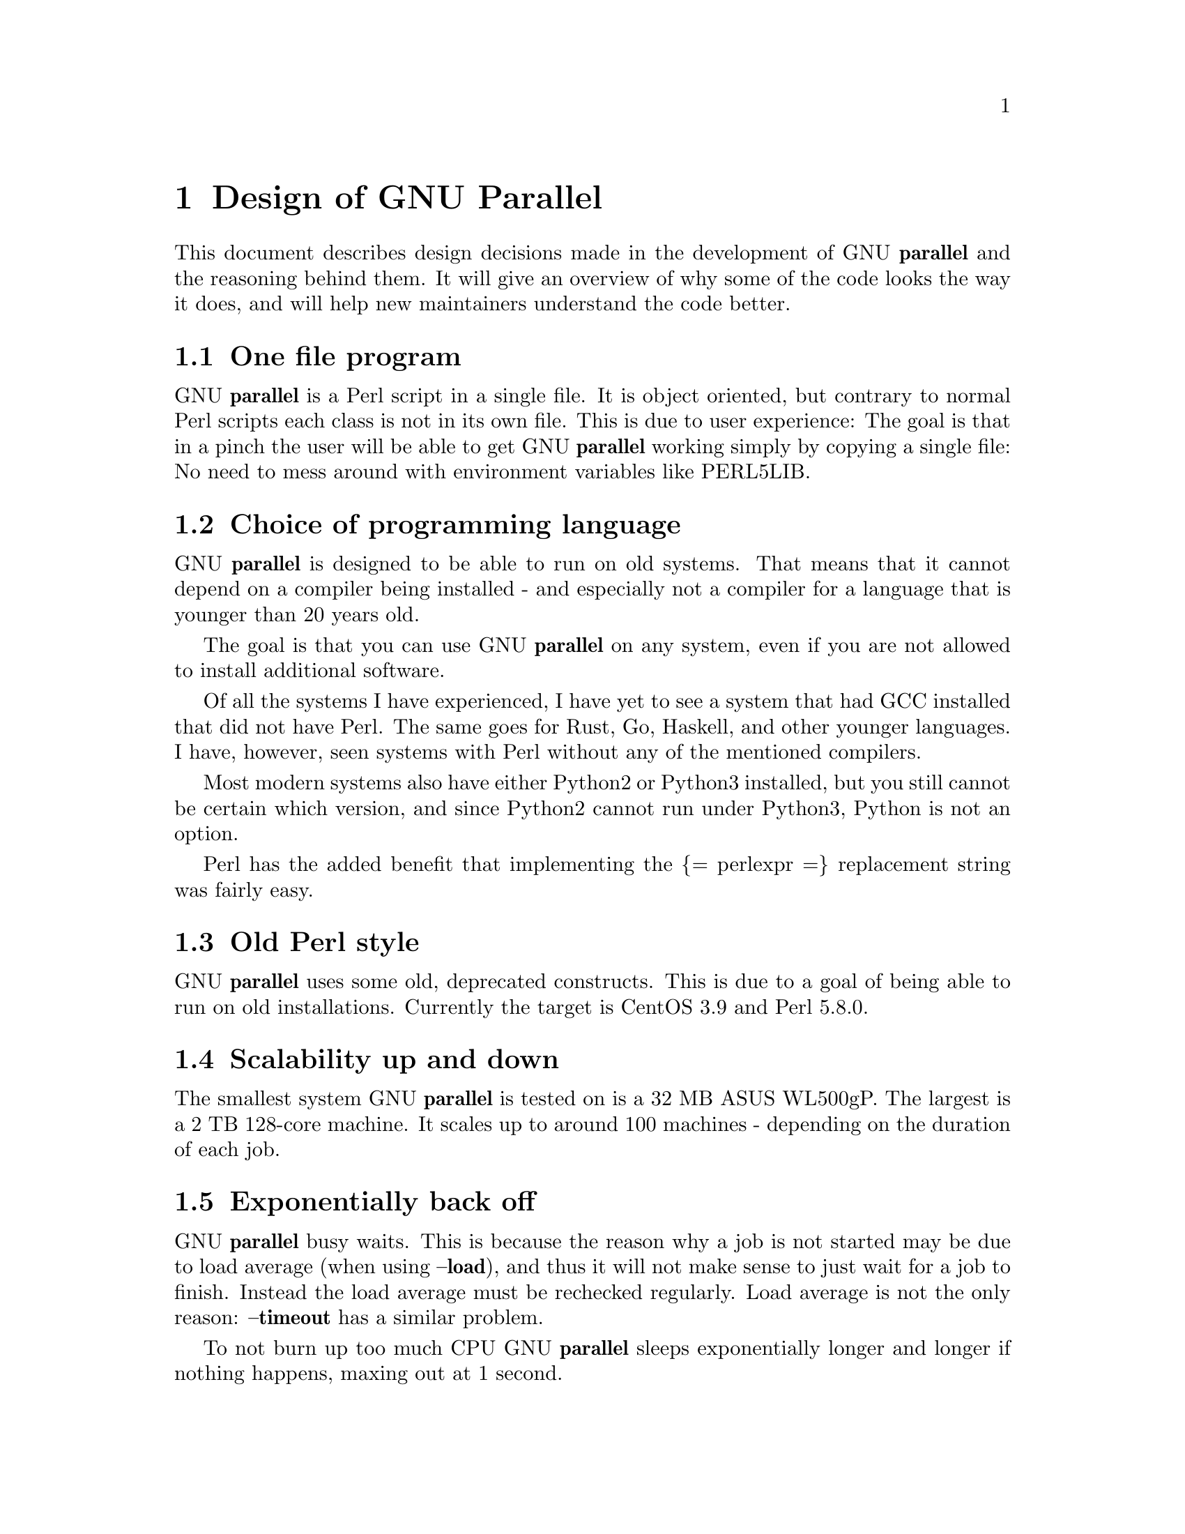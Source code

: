 \input texinfo
@setfilename Design_of_GNU_Parallel.info

@documentencoding utf-8

@settitle Design of GNU Parallel

@node Top
@top Design of GNU Parallel

@menu
* Design of GNU Parallel::
* Ideas for new design::
* Historical decisions::
@end menu

@node Design of GNU Parallel
@chapter Design of GNU Parallel

This document describes design decisions made in the development of
GNU @strong{parallel} and the reasoning behind them. It will give an
overview of why some of the code looks the way it does, and will help
new maintainers understand the code better.

@menu
* One file program::
* Choice of programming language::
* Old Perl style::
* Scalability up and down::
* Exponentially back off::
* Shell compatibility::
* env_parallel::
* parset (supported in sh@comma{} ash@comma{} dash@comma{} bash@comma{} zsh@comma{} ksh@comma{} mksh)::
* Job slots::
* Rsync protocol version::
* Compression::
* Wrapping::
* Convenience options --nice --basefile --transfer --return --cleanup --tmux --group --compress --cat --fifo --workdir --tag --tagstring::
* --shard::
* Shell shock::
* The remote system wrapper::
* Transferring of variables and functions::
* Base64 encoded bzip2::
* Which shell to use::
* Always running commands in a shell::
* Quoting::
* --pipepart vs. --pipe::
* --block-size adjustment::
* Automatic --block-size computation::
* --jobs and --onall::
* --shuf::
* --csv::
* Buffering on disk::
* Disk full::
* Memory usage::
* Argument separators @asis{:::} @asis{::::} @asis{:::}+ @asis{::::}+::
* Perl replacement strings@comma{} @{= =@}@comma{} and --rpl::
* Test suite::
* Median run time::
* Error messages and warnings::
* Determine number of CPUs::
* Computation of load::
* Killing jobs::
* SQL interface::
* Logo::
* Citation notice::
@end menu

@node One file program
@section One file program

GNU @strong{parallel} is a Perl script in a single file. It is object
oriented, but contrary to normal Perl scripts each class is not in its
own file. This is due to user experience: The goal is that in a pinch
the user will be able to get GNU @strong{parallel} working simply by copying
a single file: No need to mess around with environment variables like
PERL5LIB.

@node Choice of programming language
@section Choice of programming language

GNU @strong{parallel} is designed to be able to run on old systems. That
means that it cannot depend on a compiler being installed - and
especially not a compiler for a language that is younger than 20 years
old.

The goal is that you can use GNU @strong{parallel} on any system, even if
you are not allowed to install additional software.

Of all the systems I have experienced, I have yet to see a system that
had GCC installed that did not have Perl. The same goes for Rust, Go,
Haskell, and other younger languages. I have, however, seen systems
with Perl without any of the mentioned compilers.

Most modern systems also have either Python2 or Python3 installed, but
you still cannot be certain which version, and since Python2 cannot
run under Python3, Python is not an option.

Perl has the added benefit that implementing the @{= perlexpr =@}
replacement string was fairly easy.

@node Old Perl style
@section Old Perl style

GNU @strong{parallel} uses some old, deprecated constructs. This is due to a
goal of being able to run on old installations. Currently the target
is CentOS 3.9 and Perl 5.8.0.

@node Scalability up and down
@section Scalability up and down

The smallest system GNU @strong{parallel} is tested on is a 32 MB ASUS
WL500gP. The largest is a 2 TB 128-core machine. It scales up to
around 100 machines - depending on the duration of each job.

@node Exponentially back off
@section Exponentially back off

GNU @strong{parallel} busy waits. This is because the reason why a job is
not started may be due to load average (when using @strong{--load}), and
thus it will not make sense to just wait for a job to finish. Instead
the load average must be rechecked regularly. Load average is not the
only reason: @strong{--timeout} has a similar problem.

To not burn up too much CPU GNU @strong{parallel} sleeps exponentially
longer and longer if nothing happens, maxing out at 1 second.

@node Shell compatibility
@section Shell compatibility

It is a goal to have GNU @strong{parallel} work equally well in any
shell. However, in practice GNU @strong{parallel} is being developed in
@strong{bash} and thus testing in other shells is limited to reported bugs.

When an incompatibility is found there is often not an easy fix:
Fixing the problem in @strong{csh} often breaks it in @strong{bash}. In these
cases the fix is often to use a small Perl script and call that.

@node env_parallel
@section env_parallel

@strong{env_parallel} is a dummy shell script that will run if
@strong{env_parallel} is not an alias or a function and tell the user how to
activate the alias/function for the supported shells.

The alias or function will copy the current environment and run the
command with GNU @strong{parallel} in the copy of the environment.

The problem is that you cannot access all of the current environment
inside Perl. E.g. aliases, functions and unexported shell variables.

The idea is therefore to take the environment and put it in
@strong{$PARALLEL_ENV} which GNU @strong{parallel} prepends to every command.

The only way to have access to the environment is directly from the
shell, so the program must be written in a shell script that will be
sourced and there has to deal with the dialect of the relevant shell.

@menu
* env_parallel.*::
* env_parallel.bash / env_parallel.sh / env_parallel.ash / env_parallel.dash / env_parallel.zsh / env_parallel.ksh / env_parallel.mksh::
* env_parallel.csh::
* env_parallel.fish::
@end menu

@node env_parallel.*
@subsection env_parallel.*

These are the files that implements the alias or function
@strong{env_parallel} for a given shell. It could be argued that these
should be put in some obscure place under /usr/lib, but by putting
them in your path it becomes trivial to find the path to them and
@strong{source} them:

@verbatim
  source `which env_parallel.foo`
@end verbatim

The beauty is that they can be put anywhere in the path without the
user having to know the location. So if the user's path includes
/afs/bin/i386_fc5 or /usr/pkg/parallel/bin or
/usr/local/parallel/20161222/sunos5.6/bin the files can be put in the
dir that makes most sense for the sysadmin.

@node env_parallel.bash / env_parallel.sh / env_parallel.ash / env_parallel.dash / env_parallel.zsh / env_parallel.ksh / env_parallel.mksh
@subsection env_parallel.bash / env_parallel.sh / env_parallel.ash / env_parallel.dash / env_parallel.zsh / env_parallel.ksh / env_parallel.mksh

@strong{env_parallel.(bash|sh|ash|dash|ksh|mksh|zsh)} defines the function
@strong{env_parallel}. It uses @strong{alias} and @strong{typeset} to dump the
configuration (with a few exceptions) into @strong{$PARALLEL_ENV} before
running GNU @strong{parallel}.

After GNU @strong{parallel} is finished, @strong{$PARALLEL_ENV} is deleted.

@node env_parallel.csh
@subsection env_parallel.csh

@strong{env_parallel.csh} has two purposes: If @strong{env_parallel} is not an
alias: make it into an alias that sets @strong{$PARALLEL} with arguments
and calls @strong{env_parallel.csh}.

If @strong{env_parallel} is an alias, then @strong{env_parallel.csh} uses
@strong{$PARALLEL} as the arguments for GNU @strong{parallel}.

It exports the environment by writing a variable definition to a file
for each variable.  The definitions of aliases are appended to this
file. Finally the file is put into @strong{$PARALLEL_ENV}.

GNU @strong{parallel} is then run and @strong{$PARALLEL_ENV} is deleted.

@node env_parallel.fish
@subsection env_parallel.fish

First all functions definitions are generated using a loop and
@strong{functions}.

Dumping the scalar variable definitions is harder.

@strong{fish} can represent non-printable characters in (at least) 2
ways. To avoid problems all scalars are converted to \XX quoting.

Then commands to generate the definitions are made and separated by
NUL.

This is then piped into a Perl script that quotes all values. List
elements will be appended using two spaces.

Finally \n is converted into \1 because @strong{fish} variables cannot
contain \n. GNU @strong{parallel} will later convert all \1 from
@strong{$PARALLEL_ENV} into \n.

This is then all saved in @strong{$PARALLEL_ENV}.

GNU @strong{parallel} is called, and @strong{$PARALLEL_ENV} is deleted.

@node parset (supported in sh@comma{} ash@comma{} dash@comma{} bash@comma{} zsh@comma{} ksh@comma{} mksh)
@section parset (supported in sh, ash, dash, bash, zsh, ksh, mksh)

@strong{parset} is a shell function. This is the reason why @strong{parset} can
set variables: It runs in the shell which is calling it.

It is also the reason why @strong{parset} does not work, when data is piped
into it: @strong{... | parset ...} makes @strong{parset} start in a subshell, and
any changes in environment can therefore not make it back to the
calling shell.

@node Job slots
@section Job slots

The easiest way to explain what GNU @strong{parallel} does is to assume that
there are a number of job slots, and when a slot becomes available a
job from the queue will be run in that slot. But originally GNU
@strong{parallel} did not model job slots in the code. Job slots have been
added to make it possible to use @strong{@{%@}} as a replacement string.

While the job sequence number can be computed in advance, the job slot
can only be computed the moment a slot becomes available. So it has
been implemented as a stack with lazy evaluation: Draw one from an
empty stack and the stack is extended by one. When a job is done, push
the available job slot back on the stack.

This implementation also means that if you re-run the same jobs, you
cannot assume jobs will get the same slots. And if you use remote
executions, you cannot assume that a given job slot will remain on the
same remote server. This goes double since number of job slots can be
adjusted on the fly (by giving @strong{--jobs} a file name).

@node Rsync protocol version
@section Rsync protocol version

@strong{rsync} 3.1.x uses protocol 31 which is unsupported by version
2.5.7. That means that you cannot push a file to a remote system using
@strong{rsync} protocol 31, if the remote system uses 2.5.7. @strong{rsync} does
not automatically downgrade to protocol 30.

GNU @strong{parallel} does not require protocol 31, so if the @strong{rsync}
version is >= 3.1.0 then @strong{--protocol 30} is added to force newer
@strong{rsync}s to talk to version 2.5.7.

@node Compression
@section Compression

GNU @strong{parallel} buffers output in temporary files.  @strong{--compress}
compresses the buffered data.  This is a bit tricky because there
should be no files to clean up if GNU @strong{parallel} is killed by a power
outage.

GNU @strong{parallel} first selects a compression program. If the user has
not selected one, the first of these that is in $PATH is used: @strong{pzstd
lbzip2 pbzip2 zstd pixz lz4 pigz lzop plzip lzip gzip lrz pxz bzip2
lzma xz clzip}. They are sorted by speed on a 128 core machine.

Schematically the setup is as follows:

@verbatim
  command started by parallel | compress > tmpfile
  cattail tmpfile | uncompress | parallel which reads the output
@end verbatim

The setup is duplicated for both standard output (stdout) and standard
error (stderr).

GNU @strong{parallel} pipes output from the command run into the compression
program which saves to a tmpfile. GNU @strong{parallel} records the pid of
the compress program.  At the same time a small Perl script (called
@strong{cattail} above) is started: It basically does @strong{cat} followed by
@strong{tail -f}, but it also removes the tmpfile as soon as the first byte
is read, and it continuously checks if the pid of the compression
program is dead. If the compress program is dead, @strong{cattail} reads the
rest of tmpfile and exits.

As most compression programs write out a header when they start, the
tmpfile in practice is removed by @strong{cattail} after around 40 ms.

@node Wrapping
@section Wrapping

The command given by the user can be wrapped in multiple
templates. Templates can be wrapped in other templates.

@table @asis
@item @strong{$COMMAND}
@anchor{@strong{$COMMAND}}

the command to run.

@item @strong{$INPUT}
@anchor{@strong{$INPUT}}

the input to run.

@item @strong{$SHELL}
@anchor{@strong{$SHELL}}

the shell that started GNU Parallel.

@item @strong{$SSHLOGIN}
@anchor{@strong{$SSHLOGIN}}

the sshlogin.

@item @strong{$WORKDIR}
@anchor{@strong{$WORKDIR}}

the working dir.

@item @strong{$FILE}
@anchor{@strong{$FILE}}

the file to read parts from.

@item @strong{$STARTPOS}
@anchor{@strong{$STARTPOS}}

the first byte position to read from @strong{$FILE}.

@item @strong{$LENGTH}
@anchor{@strong{$LENGTH}}

the number of bytes to read from @strong{$FILE}.

@item --shellquote
@anchor{--shellquote}

echo @emph{Double quoted $INPUT}

@item --nice @emph{pri}
@anchor{--nice @emph{pri}}

Remote: See @strong{The remote system wrapper}.

Local: @strong{setpriority(0,0,$nice)}

@item --cat
@anchor{--cat}

@verbatim
  cat > {}; $COMMAND {};
  perl -e '$bash = shift;
    $csh = shift;
    for(@ARGV) { unlink;rmdir; }
    if($bash =~ s/h//) { exit $bash;  }
    exit $csh;' "$?h" "$status" {};
@end verbatim

@{@} is set to @strong{$PARALLEL_TMP} which is a tmpfile. The Perl script
saves the exit value, unlinks the tmpfile, and returns the exit value
- no matter if the shell is @strong{bash}/@strong{ksh}/@strong{zsh} (using $?) or
@strong{*csh}/@strong{fish} (using $status).

@item --fifo
@anchor{--fifo}

@verbatim
  perl -e '($s,$c,$f) = @ARGV;
    # mkfifo $PARALLEL_TMP
    system "mkfifo", $f;
    # spawn $shell -c $command &
    $pid = fork || exec $s, "-c", $c;
    open($o,">",$f) || die $!;
    # cat > $PARALLEL_TMP
    while(sysread(STDIN,$buf,131072)){
       syswrite $o, $buf;
    }
    close $o;
    # waitpid to get the exit code from $command
    waitpid $pid,0;
    # Cleanup
    unlink $f;
    exit $?/256;' $SHELL -c $COMMAND $PARALLEL_TMP
@end verbatim

This is an elaborate way of: mkfifo @{@}; run @strong{$COMMAND} in the
background using @strong{$SHELL}; copying STDIN to @{@}; waiting for background
to complete; remove @{@} and exit with the exit code from @strong{$COMMAND}.

It is made this way to be compatible with @strong{*csh}/@strong{fish}.

@item --pipepart
@anchor{--pipepart}

@verbatim
  < $FILE perl -e 'while(@ARGV) {
      sysseek(STDIN,shift,0) || die;
      $left = shift;
      while($read =
            sysread(STDIN,$buf,
                    ($left > 131072 ? 131072 : $left))){
        $left -= $read;
        syswrite(STDOUT,$buf);
      }
    }' $STARTPOS $LENGTH
@end verbatim

This will read @strong{$LENGTH} bytes from @strong{$FILE} starting at @strong{$STARTPOS}
and send it to STDOUT.

@item --sshlogin $SSHLOGIN
@anchor{--sshlogin $SSHLOGIN}

@verbatim
  ssh $SSHLOGIN "$COMMAND"
@end verbatim

@item --transfer
@anchor{--transfer}

@verbatim
  ssh $SSHLOGIN mkdir -p ./$WORKDIR;
  rsync --protocol 30 -rlDzR \
        -essh ./{} $SSHLOGIN:./$WORKDIR;
  ssh $SSHLOGIN "$COMMAND"
@end verbatim

Read about @strong{--protocol 30} in the section @strong{Rsync protocol version}.

@item --transferfile @emph{file}
@anchor{--transferfile @emph{file}}

<<todo>>

@item --basefile
@anchor{--basefile}

<<todo>>

@item --return @emph{file}
@anchor{--return @emph{file}}

@verbatim
  $COMMAND; _EXIT_status=$?; mkdir -p $WORKDIR;
  rsync --protocol 30 \
    --rsync-path=cd\ ./$WORKDIR\;\ rsync \
    -rlDzR -essh $SSHLOGIN:./$FILE ./$WORKDIR;
  exit $_EXIT_status;
@end verbatim

The @strong{--rsync-path=cd ...} is needed because old versions of @strong{rsync}
do not support @strong{--no-implied-dirs}.

The @strong{$_EXIT_status} trick is to postpone the exit value. This makes it
incompatible with @strong{*csh} and should be fixed in the future. Maybe a
wrapping 'sh -c' is enough?

@item --cleanup
@anchor{--cleanup}

$RETURN is the wrapper from @strong{--return}

@verbatim
  $COMMAND; _EXIT_status=$?; $RETURN; 
  ssh $SSHLOGIN \(rm\ -f\ ./$WORKDIR/{}\;\
                  rmdir\ ./$WORKDIR\ \>\&/dev/null\;\);
  exit $_EXIT_status;
@end verbatim

@strong{$_EXIT_status}: see @strong{--return} above.

@item --pipe
@anchor{--pipe}

@verbatim
  perl -e 'if(sysread(STDIN, $buf, 1)) {
        open($fh, "|-", "@ARGV") || die;
        syswrite($fh, $buf);
        # Align up to 128k block
        if($read = sysread(STDIN, $buf, 131071)) {
            syswrite($fh, $buf);
        }
        while($read = sysread(STDIN, $buf, 131072)) {
            syswrite($fh, $buf);
        }
        close $fh;
        exit ($?&127 ? 128+($?&127) : 1+$?>>8)
    }' $SHELL -c $COMMAND
@end verbatim

This small wrapper makes sure that @strong{$COMMAND} will never be run if
there is no data.

@item --tmux
@anchor{--tmux}

<<TODO Fixup with '-quoting>>
mkfifo /tmp/tmx3cMEV &&
  sh -c 'tmux -S /tmp/tmsaKpv1 new-session -s p334310 -d "sleep .2" >/dev/null 2>&1';
tmux -S /tmp/tmsaKpv1 new-window -t p334310 -n wc\ 10 \(wc\ 10\)\;\ perl\ -e\ \'while\(\$t++\<3\)\@{\ print\ \$ARGV\[0\],\"\\n\"\ \@}\'\ \$\?h/\$status\ \>\>\ /tmp/tmx3cMEV\&echo\ wc\\\ 10\;\ echo\ \Job\ finished\ at:\ \`date\`\;sleep\ 10;
exec perl -e '$/="/";$_=<>;$c=<>;unlink $ARGV; /(\d+)h/ and exit($1);exit$c' /tmp/tmx3cMEV

mkfifo @emph{tmpfile.tmx};
tmux -S <tmpfile.tms> new-session -s p@emph{PID} -d 'sleep .2' >&/dev/null;
tmux -S <tmpfile.tms> new-window -t p@emph{PID} -n <<shell quoted input>> \(<<shell quoted input>>\)\;\ perl\ -e\ \'while\(\$t++\<3\)\@{\ print\ \$ARGV\[0\],\"\\n\"\ \@}\'\ \$\?h/\$status\ \>\>\ @emph{tmpfile.tmx}\&echo\ <<shell double quoted input>>\;echo\ \Job\ finished\ at:\ \`date\`\;sleep\ 10;
exec perl -e '$/="/";$_=<>;$c=<>;unlink $ARGV; /(\d+)h/ and exit($1);exit$c' @emph{tmpfile.tmx}

First a FIFO is made (.tmx). It is used for communicating exit
value. Next a new tmux session is made. This may fail if there is
already a session, so the output is ignored. If all job slots finish
at the same time, then @strong{tmux} will close the session. A temporary
socket is made (.tms) to avoid a race condition in @strong{tmux}. It is
cleaned up when GNU @strong{parallel} finishes.

The input is used as the name of the windows in @strong{tmux}. When the job
inside @strong{tmux} finishes, the exit value is printed to the FIFO (.tmx).
This FIFO is opened by @strong{perl} outside @strong{tmux}, and @strong{perl} then
removes the FIFO. @strong{Perl} blocks until the first value is read from
the FIFO, and this value is used as exit value.

To make it compatible with @strong{csh} and @strong{bash} the exit value is
printed as: $?h/$status and this is parsed by @strong{perl}.

There is a bug that makes it necessary to print the exit value 3
times.

Another bug in @strong{tmux} requires the length of the tmux title and
command to not have certain limits.  When inside these limits, 75 '\ '
are added to the title to force it to be outside the limits.

You can map the bad limits using:

@verbatim
  perl -e 'sub r { int(rand(shift)).($_[0] && "\t".r(@_)) } print map { r(@ARGV)."\n" } 1..10000' 1600 1500 90 |
    perl -ane '$F[0]+$F[1]+$F[2] < 2037 and print ' | 
    parallel --colsep '\t' --tagstring '{1}\t{2}\t{3}' tmux -S /tmp/p{%}-'{=3 $_="O"x$_ =}' \
      new-session -d -n '{=1 $_="O"x$_ =}' true'\ {=2 $_="O"x$_ =};echo $?;rm -f /tmp/p{%}-O*' 

  perl -e 'sub r { int(rand(shift)).($_[0] && "\t".r(@_)) } print map { r(@ARGV)."\n" } 1..10000' 17000 17000 90 |
    parallel --colsep '\t' --tagstring '{1}\t{2}\t{3}' \
  tmux -S /tmp/p{%}-'{=3 $_="O"x$_ =}' new-session -d -n '{=1 $_="O"x$_ =}' true'\ {=2 $_="O"x$_ =};echo $?;rm /tmp/p{%}-O*'
  > value.csv 2>/dev/null

  R -e 'a<-read.table("value.csv");X11();plot(a[,1],a[,2],col=a[,4]+5,cex=0.1);Sys.sleep(1000)'
@end verbatim

For @strong{tmux 1.8} 17000 can be lowered to 2100.

The interesting areas are title 0..1000 with (title + whole command)
in 996..1127 and 9331..9636.

@end table

The ordering of the wrapping is important:

@itemize
@item $PARALLEL_ENV which is set in env_parallel.* must be prepended to the
command first, as the command may contain exported variables or
functions.

@item @strong{--nice}/@strong{--cat}/@strong{--fifo} should be done on the remote machine

@item @strong{--pipepart}/@strong{--pipe} should be done on the local machine inside @strong{--tmux}

@end itemize

@node Convenience options --nice --basefile --transfer --return --cleanup --tmux --group --compress --cat --fifo --workdir --tag --tagstring
@section Convenience options --nice --basefile --transfer --return --cleanup --tmux --group --compress --cat --fifo --workdir --tag --tagstring

These are all convenience options that make it easier to do a
task. But more importantly: They are tested to work on corner cases,
too. Take @strong{--nice} as an example:

@verbatim
  nice parallel command ...
@end verbatim

will work just fine. But when run remotely, you need to move the nice
command so it is being run on the server:

@verbatim
  parallel -S server nice command ...
@end verbatim

And this will again work just fine, as long as you are running a
single command. When you are running a composed command you need nice
to apply to the whole command, and it gets harder still:

@verbatim
  parallel -S server -q nice bash -c 'command1 ...; cmd2 | cmd3'
@end verbatim

It is not impossible, but by using @strong{--nice} GNU @strong{parallel} will do
the right thing for you. Similarly when transferring files: It starts
to get hard when the file names contain space, :, `, *, or other
special characters.

To run the commands in a @strong{tmux} session you basically just need to
quote the command. For simple commands that is easy, but when commands
contain special characters, it gets much harder to get right.

@strong{--compress} not only compresses standard output (stdout) but also
standard error (stderr); and it does so into files, that are open but
deleted, so a crash will not leave these files around.

@strong{--cat} and @strong{--fifo} are easy to do by hand, until you want to clean
up the tmpfile and keep the exit code of the command.

The real killer comes when you try to combine several of these: Doing
that correctly for all corner cases is next to impossible to do by
hand.

@node --shard
@section --shard

The simple way to implement sharding would be to:

@enumerate
@item start n jobs,

@item split each line into columns,

@item select the data from the relevant column

@item compute a hash value from the data

@item take the modulo n of the hash value

@item pass the full line to the jobslot that has the computed value

@end enumerate

Unfortunately Perl is rather slow at computing the hash value (and
somewhat slow at splitting into columns).

One solution is to use a compiled language for the splitting and
hashing, but that would go against the design criteria of not
depending on a compiler.

Luckily those tasks can be parallelized. So GNU @strong{parallel} starts n
sharders that do step 2-6, and passes blocks of 100k to each of those
in a round robin manner. To make sure these sharders compute the hash
the same way, $PERL_HASH_SEED is set to the same value for all sharders.

Running n sharders poses a new problem: Instead of having n outputs
(one for each computed value) you now have n outputs for each of the n
values, so in total n*n outputs; and you need to merge these n*n
outputs together into n outputs.

This can be done by simply running 'parallel -j0 --lb cat :::
outputs_for_one_value', but that is rather inefficient, as it spawns a
process for each file. Instead the core code from 'parcat' is run,
which is also a bit faster.

All the sharders and parcats communicate through named pipes that are
unlinked as soon as they are opened.

@node Shell shock
@section Shell shock

The shell shock bug in @strong{bash} did not affect GNU @strong{parallel}, but the
solutions did. @strong{bash} first introduced functions in variables named:
@emph{BASH_FUNC_myfunc()} and later changed that to
@emph{BASH_FUNC_myfunc%%}. When transferring functions GNU @strong{parallel}
reads off the function and changes that into a function definition,
which is copied to the remote system and executed before the actual
command is executed. Therefore GNU @strong{parallel} needs to know how to
read the function.

From version 20150122 GNU @strong{parallel} tries both the ()-version and
the %%-version, and the function definition works on both pre- and
post-shell shock versions of @strong{bash}.

@node The remote system wrapper
@section The remote system wrapper

The remote system wrapper does some initialization before starting the
command on the remote system.

@menu
* Make quoting unnecessary by hex encoding everything::
* Ctrl-C and standard error (stderr)::
* --nice::
* Setting $PARALLEL_TMP::
* The wrapper::
@end menu

@node Make quoting unnecessary by hex encoding everything
@subsection Make quoting unnecessary by hex encoding everything

When you run @strong{ssh server foo} then @strong{foo} has to be quoted once:

@verbatim
  ssh server "echo foo; echo bar"
@end verbatim

If you run @strong{ssh server1 ssh server2 foo} then @strong{foo} has to be quoted
twice:

@verbatim
  ssh server1 ssh server2 \'"echo foo; echo bar"\'
@end verbatim

GNU @strong{parallel} avoids this by packing everyting into hex values and
running a command that does not need quoting:

@verbatim
  perl -X -e GNU_Parallel_worker,eval+pack+q/H10000000/,join+q//,@ARGV
@end verbatim

This command reads hex from the command line and converts that to
bytes that are then eval'ed as a Perl expression.

The string @strong{GNU_Parallel_worker} is not needed. It is simply there to
let the user know, that this process is GNU @strong{parallel} working.

@node Ctrl-C and standard error (stderr)
@subsection Ctrl-C and standard error (stderr)

If the user presses Ctrl-C the user expects jobs to stop. This works
out of the box if the jobs are run locally. Unfortunately it is not so
simple if the jobs are run remotely.

If remote jobs are run in a tty using @strong{ssh -tt}, then Ctrl-C works,
but all output to standard error (stderr) is sent to standard output
(stdout). This is not what the user expects.

If remote jobs are run without a tty using @strong{ssh} (without @strong{-tt}),
then output to standard error (stderr) is kept on stderr, but Ctrl-C
does not kill remote jobs. This is not what the user expects.

So what is needed is a way to have both. It seems the reason why
Ctrl-C does not kill the remote jobs is because the shell does not
propagate the hang-up signal from @strong{sshd}. But when @strong{sshd} dies, the
parent of the login shell becomes @strong{init} (process id 1). So by
exec'ing a Perl wrapper to monitor the parent pid and kill the child
if the parent pid becomes 1, then Ctrl-C works and stderr is kept on
stderr.

Ctrl-C does, however, kill the ssh connection, so any output from
a remote dying process is lost.

To be able to kill all (grand)*children a new process group is
started.

@node --nice
@subsection --nice

@strong{nice}ing the remote process is done by @strong{setpriority(0,0,$nice)}. A
few old systems do not implement this and @strong{--nice} is unsupported on
those.

@node Setting $PARALLEL_TMP
@subsection Setting $PARALLEL_TMP

@strong{$PARALLEL_TMP} is used by @strong{--fifo} and @strong{--cat} and must point to a
non-exitent file in @strong{$TMPDIR}. This file name is computed on the
remote system.

@node The wrapper
@subsection The wrapper

The wrapper looks like this:

@verbatim
  $shell = $PARALLEL_SHELL || $SHELL;
  $tmpdir = $TMPDIR || $PARALLEL_REMOTE_TMPDIR;
  $nice = $opt::nice;
  $termseq = $opt::termseq;

  # Check that $tmpdir is writable
  -w $tmpdir ||
      die("$tmpdir is not writable.".
        " Set PARALLEL_REMOTE_TMPDIR");
  # Set $PARALLEL_TMP to a non-existent file name in $TMPDIR
  do {
      $ENV{PARALLEL_TMP} = $tmpdir."/par".
        join"", map { (0..9,"a".."z","A".."Z")[rand(62)] } (1..5);
  } while(-e $ENV{PARALLEL_TMP});
  # Set $script to a non-existent file name in $TMPDIR
  do {
      $script = $tmpdir."/par".
        join"", map { (0..9,"a".."z","A".."Z")[rand(62)] } (1..5);
  } while(-e $script);
  # Create a script from the hex code
  # that removes itself and runs the commands
  open($fh,">",$script) || die;
  # ' needed due to rc-shell
  print($fh("rm \'$script\'\n",$bashfunc.$cmd));
  close $fh;
  my $parent = getppid;
  my $done = 0;
  $SIG{CHLD} = sub { $done = 1; };
  $pid = fork;
  unless($pid) {
      # Make own process group to be able to kill HUP it later
      eval { setpgrp };
      # Set nice value
      eval { setpriority(0,0,$nice) };
      # Run the script
      exec($shell,$script);
      die("exec failed: $!");
  }
  while((not $done) and (getppid == $parent)) {
      # Parent pid is not changed, so sshd is alive
      # Exponential sleep up to 1 sec
      $s = $s < 1 ? 0.001 + $s * 1.03 : $s;
      select(undef, undef, undef, $s);
  }
  if(not $done) {
      # sshd is dead: User pressed Ctrl-C
      # Kill as per --termseq
      my @term_seq = split/,/,$termseq;
      if(not @term_seq) {
        @term_seq = ("TERM",200,"TERM",100,"TERM",50,"KILL",25);
      }
      while(@term_seq && kill(0,-$pid)) {
        kill(shift @term_seq, -$pid);
        select(undef, undef, undef, (shift @term_seq)/1000);
      }
  }
  wait;
  exit ($?&127 ? 128+($?&127) : 1+$?>>8)
@end verbatim

@node Transferring of variables and functions
@section Transferring of variables and functions

Transferring of variables and functions given by @strong{--env} is done by
running a Perl script remotely that calls the actual command. The Perl
script sets @strong{$ENV@{}@emph{variable}@strong{@}} to the correct value before
exec'ing a shell that runs the function definition followed by the
actual command.

The function @strong{env_parallel} copies the full current environment into
the environment variable @strong{PARALLEL_ENV}. This variable is picked up
by GNU @strong{parallel} and used to create the Perl script mentioned above.

@node Base64 encoded bzip2
@section Base64 encoded bzip2

@strong{csh} limits words of commands to 1024 chars. This is often too little
when GNU @strong{parallel} encodes environment variables and wraps the
command with different templates. All of these are combined and quoted
into one single word, which often is longer than 1024 chars.

When the line to run is > 1000 chars, GNU @strong{parallel} therefore
encodes the line to run. The encoding @strong{bzip2}s the line to run,
converts this to base64, splits the base64 into 1000 char blocks (so
@strong{csh} does not fail), and prepends it with this Perl script that
decodes, decompresses and @strong{eval}s the line.

@verbatim
    @GNU_Parallel=("use","IPC::Open3;","use","MIME::Base64");
    eval "@GNU_Parallel";

    $SIG{CHLD}="IGNORE";
    # Search for bzip2. Not found => use default path
    my $zip = (grep { -x $_ } "/usr/local/bin/bzip2")[0] || "bzip2";
    # $in = stdin on $zip, $out = stdout from $zip
    my($in, $out,$eval);
    open3($in,$out,">&STDERR",$zip,"-dc");
    if(my $perlpid = fork) {
        close $in;
        $eval = join "", <$out>;
        close $out;
    } else {
        close $out;
        # Pipe decoded base64 into 'bzip2 -dc'
        print $in (decode_base64(join"",@ARGV));
        close $in;
        exit;
    }
    wait;
    eval $eval;
@end verbatim

Perl and @strong{bzip2} must be installed on the remote system, but a small
test showed that @strong{bzip2} is installed by default on all platforms
that runs GNU @strong{parallel}, so this is not a big problem.

The added bonus of this is that much bigger environments can now be
transferred as they will be below @strong{bash}'s limit of 131072 chars.

@node Which shell to use
@section Which shell to use

Different shells behave differently. A command that works in @strong{tcsh}
may not work in @strong{bash}.  It is therefore important that the correct
shell is used when GNU @strong{parallel} executes commands.

GNU @strong{parallel} tries hard to use the right shell. If GNU @strong{parallel}
is called from @strong{tcsh} it will use @strong{tcsh}.  If it is called from
@strong{bash} it will use @strong{bash}. It does this by looking at the
(grand)*parent process: If the (grand)*parent process is a shell, use
this shell; otherwise look at the parent of this (grand)*parent. If
none of the (grand)*parents are shells, then $SHELL is used.

This will do the right thing if called from:

@itemize
@item an interactive shell

@item a shell script

@item a Perl script in `` or using @strong{system} if called as a single string.

@end itemize

While these cover most cases, there are situations where it will fail:

@itemize
@item When run using @strong{exec}.

@item When run as the last command using @strong{-c} from another shell (because
some shells use @strong{exec}):

@verbatim
  zsh% bash -c "parallel 'echo {} is not run in bash; \
       set | grep BASH_VERSION' ::: This"
@end verbatim

You can work around that by appending '&& true':

@verbatim
  zsh% bash -c "parallel 'echo {} is run in bash; \
       set | grep BASH_VERSION' ::: This && true"
@end verbatim

@item When run in a Perl script using @strong{system} with parallel as the first
string:

@verbatim
  #!/usr/bin/perl

  system("parallel",'setenv a {}; echo $a',":::",2);
@end verbatim

Here it depends on which shell is used to call the Perl script. If the
Perl script is called from @strong{tcsh} it will work just fine, but if it
is called from @strong{bash} it will fail, because the command @strong{setenv} is
not known to @strong{bash}.

@end itemize

If GNU @strong{parallel} guesses wrong in these situation, set the shell using
@strong{$PARALLEL_SHELL}.

@node Always running commands in a shell
@section Always running commands in a shell

If the command is a simple command with no redirection and setting of
variables, the command @emph{could} be run without spawning a
shell. E.g. this simple @strong{grep} matching either 'ls ' or ' wc >> c':

@verbatim
  parallel "grep -E 'ls | wc >> c' {}" ::: foo
@end verbatim

could be run as:

@verbatim
  system("grep","-E","ls | wc >> c","foo");
@end verbatim

However, as soon as the command is a bit more complex a shell @emph{must}
be spawned:

@verbatim
  parallel "grep -E 'ls | wc >> c' {} | wc >> c" ::: foo
  parallel "LANG=C grep -E 'ls | wc >> c' {}" ::: foo
@end verbatim

It is impossible to tell how @strong{| wc >> c} should be
interpreted without parsing the string (is the @strong{|} a pipe in shell or
an alternation in a @strong{grep} regexp?  Is @strong{LANG=C} a command in @strong{csh}
or setting a variable in @strong{bash}? Is @strong{>>} redirection or part
of a regexp?).

On top of this, wrapper scripts will often require a shell to be
spawned.

The downside is that you need to quote special shell chars twice:

@verbatim
  parallel echo '*' ::: This will expand the asterisk
  parallel echo "'*'" ::: This will not
  parallel "echo '*'" ::: This will not
  parallel echo '\*' ::: This will not
  parallel echo \''*'\' ::: This will not
  parallel -q echo '*' ::: This will not
@end verbatim

@strong{-q} will quote all special chars, thus redirection will not work:
this prints '* > out.1' and @emph{does not} save '*' into the file out.1:

@verbatim
  parallel -q echo "*" ">" out.{} ::: 1
@end verbatim

GNU @strong{parallel} tries to live up to Principle Of Least Astonishment
(POLA), and the requirement of using @strong{-q} is hard to understand, when
you do not see the whole picture.

@node Quoting
@section Quoting

Quoting depends on the shell. For most shells '-quoting is used for
strings containing special characters.

For @strong{tcsh}/@strong{csh} newline is quoted as \ followed by newline. Other
special characters are also \-quoted.

For @strong{rc} everything is quoted using '.

@node --pipepart vs. --pipe
@section --pipepart vs. --pipe

While @strong{--pipe} and @strong{--pipepart} look much the same to the user, they are
implemented very differently.

With @strong{--pipe} GNU @strong{parallel} reads the blocks from standard input
(stdin), which is then given to the command on standard input (stdin);
so every block is being processed by GNU @strong{parallel} itself. This is
the reason why @strong{--pipe} maxes out at around 500 MB/sec.

@strong{--pipepart}, on the other hand, first identifies at which byte
positions blocks start and how long they are. It does that by seeking
into the file by the size of a block and then reading until it meets
end of a block. The seeking explains why GNU @strong{parallel} does not know
the line number and why @strong{-L/-l} and @strong{-N} do not work.

With a reasonable block and file size this seeking is more than 1000
time faster than reading the full file. The byte positions are then
given to a small script that reads from position X to Y and sends
output to standard output (stdout). This small script is prepended to
the command and the full command is executed just as if GNU
@strong{parallel} had been in its normal mode. The script looks like this:

@verbatim
  < file perl -e 'while(@ARGV) { 
     sysseek(STDIN,shift,0) || die;
     $left = shift;
     while($read = sysread(STDIN,$buf,
                           ($left > 131072 ? 131072 : $left))){
       $left -= $read; syswrite(STDOUT,$buf);
     }
  }' startbyte length_in_bytes
@end verbatim

It delivers 1 GB/s per core.

Instead of the script @strong{dd} was tried, but many versions of @strong{dd} do
not support reading from one byte to another and might cause partial
data. See this for a surprising example:

@verbatim
  yes | dd bs=1024k count=10 | wc
@end verbatim

@node --block-size adjustment
@section --block-size adjustment

Every time GNU @strong{parallel} detects a record bigger than
@strong{--block-size} it increases the block size by 30%. A small
@strong{--block-size} gives very poor performance; by exponentially
increasing the block size performance will not suffer.

GNU @strong{parallel} will waste CPU power if @strong{--block-size} does not
contain a full record, because it tries to find a full record and will
fail to do so. The recommendation is therefore to use a
@strong{--block-size} > 2 records, so you always get at least one full
record when you read one block.

If you use @strong{-N} then @strong{--block-size} should be big enough to contain
N+1 records.

@node Automatic --block-size computation
@section Automatic --block-size computation

With @strong{--pipepart} GNU @strong{parallel} can compute the @strong{--block-size}
automatically. A @strong{--block-size} of @strong{-1} will use a block size so
that each jobslot will receive approximately 1 block.  @strong{--block -2}
will pass 2 blocks to each jobslot and @strong{-@emph{n}} will pass @emph{n} blocks
to each jobslot.

This can be done because @strong{--pipepart} reads from files, and we can
compute the total size of the input.

@node --jobs and --onall
@section --jobs and --onall

When running the same commands on many servers what should @strong{--jobs}
signify? Is it the number of servers to run on in parallel?  Is it the
number of jobs run in parallel on each server?

GNU @strong{parallel} lets @strong{--jobs} represent the number of servers to run
on in parallel. This is to make it possible to run a sequence of
commands (that cannot be parallelized) on each server, but run the
same sequence on multiple servers.

@node --shuf
@section --shuf

When using @strong{--shuf} to shuffle the jobs, all jobs are read, then they
are shuffled, and finally executed. When using SQL this makes the
@strong{--sqlmaster} be the part that shuffles the jobs. The @strong{--sqlworker}s
simply executes according to Seq number.

@node --csv
@section --csv

@strong{--pipepart} is incompatible with @strong{--csv} because you can have
records like:

@verbatim
  a,b,c
  a,"
  a,b,c
  a,b,c
  a,b,c
  ",c 
  a,b,c
@end verbatim

Here the second record contains a multi-line field that looks like
records. Since @strong{--pipepart} does not read then whole file when
searching for record endings, it may start reading in this multi-line
field, which would be wrong.

@node Buffering on disk
@section Buffering on disk

GNU @strong{parallel} buffers output, because if output is not buffered you
have to be ridiculously careful on sizes to avoid mixing of outputs
(see excellent example on https://catern.com/posts/pipes.html).

GNU @strong{parallel} buffers on disk in $TMPDIR using files, that are
removed as soon as they are created, but which are kept open. So even
if GNU @strong{parallel} is killed by a power outage, there will be no files
to clean up afterwards. Another advantage is that the file system is
aware that these files will be lost in case of a crash, so it does
not need to sync them to disk.

It gives the odd situation that a disk can be fully used, but there
are no visible files on it.

@menu
* Partly buffering in memory::
* Comparing to buffering in memory::
@end menu

@node Partly buffering in memory
@subsection Partly buffering in memory

When using output formats SQL and CSV then GNU Parallel has to read
the whole output into memory. When run normally it will only read the
output from a single job. But when using @strong{--linebuffer} every line
printed will also be buffered in memory - for all jobs currently
running.

If memory is tight, then do not use the output format SQL/CSV with
@strong{--linebuffer}.

@node Comparing to buffering in memory
@subsection Comparing to buffering in memory

@strong{gargs} is a parallelizing tool that buffers in memory. It is
therefore a useful way of comparing the advantages and disadvantages
of buffering in memory to buffering on disk.

On an system with 6 GB RAM free and 6 GB free swap these were tested
with different sizes:

@verbatim
  echo /dev/zero | gargs "head -c $size {}" >/dev/null
  echo /dev/zero | parallel "head -c $size {}" >/dev/null
@end verbatim

The results are here:

@verbatim
  JobRuntime      Command
       0.344      parallel_test 1M
       0.362      parallel_test 10M
       0.640      parallel_test 100M
       9.818      parallel_test 1000M
      23.888      parallel_test 2000M
      30.217      parallel_test 2500M
      30.963      parallel_test 2750M
      34.648      parallel_test 3000M
      43.302      parallel_test 4000M
      55.167      parallel_test 5000M
      67.493      parallel_test 6000M
     178.654      parallel_test 7000M
     204.138      parallel_test 8000M
     230.052      parallel_test 9000M
     255.639      parallel_test 10000M
     757.981      parallel_test 30000M
       0.537      gargs_test 1M
       0.292      gargs_test 10M
       0.398      gargs_test 100M
       3.456      gargs_test 1000M
       8.577      gargs_test 2000M
      22.705      gargs_test 2500M
     123.076      gargs_test 2750M
      89.866      gargs_test 3000M
     291.798      gargs_test 4000M
@end verbatim

GNU @strong{parallel} is pretty much limited by the speed of the disk: Up to
6 GB data is written to disk but cached, so reading is fast. Above 6
GB data are both written and read from disk. When the 30000MB job is
running, the disk system is slow, but usable: If you are not using the
disk, you almost do not feel it.

@strong{gargs} has a speed advantage up until 2500M where it hits a
wall. Then the system starts swapping like crazy and is completely
unusable. At 5000M it goes out of memory.

You can make GNU @strong{parallel} behave similar to @strong{gargs} if you point
$TMPDIR to a tmpfs-filesystem: It will be faster for small outputs,
but may kill your system for larger outputs and cause you to lose
output.

@node Disk full
@section Disk full

GNU @strong{parallel} buffers on disk. If the disk is full, data may be
lost. To check if the disk is full GNU @strong{parallel} writes a 8193 byte
file every second. If this file is written successfully, it is removed
immediately. If it is not written successfully, the disk is full. The
size 8193 was chosen because 8192 gave wrong result on some file
systems, whereas 8193 did the correct thing on all tested filesystems.

@node Memory usage
@section Memory usage

Normally GNU @strong{parallel} will use around 17 MB RAM constantly - no
matter how many jobs or how much output there is. There are a few
things that cause the memory usage to rise:

@itemize
@item Multiple input sources. GNU @strong{parallel} reads an input source only
once. This is by design, as an input source can be a stream
(e.g. FIFO, pipe, standard input (stdin)) which cannot be rewound and
read again. When reading a single input source, the memory is freed as
soon as the job is done - thus keeping the memory usage constant.

But when reading multiple input sources GNU @strong{parallel} keeps the
already read values for generating all combinations with other input
sources.

@item Computing the number of jobs. @strong{--bar}, @strong{--eta}, and @strong{--halt xx%}
use @strong{total_jobs()} to compute the total number of jobs. It does this
by generating the data structures for all jobs. All these job data
structures will be stored in memory and take up around 400 bytes/job.

@item Buffering a full line. @strong{--linebuffer} will read a full line per
running job. A very long output line (say 1 GB without \n) will
increase RAM usage temporarily: From when the beginning of the line is
read till the line is printed.

@item Buffering the full output of a single job. This happens when using
@strong{--results *.csv/*.tsv} or @strong{--sql*}. Here GNU @strong{parallel} will read
the whole output of a single job and save it as csv/tsv or SQL.

@end itemize

@node Argument separators ::: :::: :::+ ::::+
@section Argument separators ::: :::: :::+ ::::+

The argument separator @strong{:::} was chosen because I have never seen
@strong{:::} used in any command. The natural choice @strong{--} would be a bad
idea since it is not unlikely that the template command will contain
@strong{--}. I have seen @strong{::} used in programming languanges to separate
classes, and I did not want the user to be confused that the separator
had anything to do with classes.

@strong{:::} also makes a visual separation, which is good if there are
multiple @strong{:::}.

When @strong{:::} was chosen, @strong{::::} came as a fairly natural extension.

Linking input sources meant having to decide for some way to indicate
linking of @strong{:::} and @strong{::::}. @strong{:::+} and @strong{::::+} were chosen, so
that they were similar to @strong{:::} and @strong{::::}.

@node Perl replacement strings@comma{} @{= =@}@comma{} and --rpl
@section Perl replacement strings, @{= =@}, and --rpl

The shorthands for replacement strings make a command look more
cryptic. Different users will need different replacement
strings. Instead of inventing more shorthands you get more
flexible replacement strings if they can be programmed by the user.

The language Perl was chosen because GNU @strong{parallel} is written in
Perl and it was easy and reasonably fast to run the code given by the
user.

If a user needs the same programmed replacement string again and
again, the user may want to make his own shorthand for it. This is
what @strong{--rpl} is for. It works so well, that even GNU @strong{parallel}'s
own shorthands are implemented using @strong{--rpl}.

In Perl code the bigrams @strong{@{=} and @strong{=@}} rarely exist. They look like a
matching pair and can be entered on all keyboards. This made them good
candidates for enclosing the Perl expression in the replacement
strings. Another candidate ,, and ,, was rejected because they do not
look like a matching pair. @strong{--parens} was made, so that the users can
still use ,, and ,, if they like: @strong{--parens ,,,,}

Internally, however, the @strong{@{=} and @strong{=@}} are replaced by \257< and
\257>. This is to make it simpler to make regular expressions. You
only need to look one character ahead, and never have to look behind.

@node Test suite
@section Test suite

GNU @strong{parallel} uses its own testing framework. This is mostly due to
historical reasons. It deals reasonably well with tests that are
dependent on how long a given test runs (e.g. more than 10 secs is a
pass, but less is a fail). It parallelizes most tests, but it is easy
to force a test to run as the single test (which may be important for
timing issues). It deals reasonably well with tests that fail
intermittently. It detects which tests failed and pushes these to the
top, so when running the test suite again, the tests that failed most
recently are run first.

If GNU @strong{parallel} should adopt a real testing framework then those
elements would be important.

Since many tests are dependent on which hardware it is running on,
these tests break when run on a different hardware than what the test
was written for.

When most bugs are fixed a test is added, so this bug will not
reappear. It is, however, sometimes hard to create the environment in
which the bug shows up - especially if the bug only shows up
sometimes. One of the harder problems was to make a machine start
swapping without forcing it to its knees.

@node Median run time
@section Median run time

Using a percentage for @strong{--timeout} causes GNU @strong{parallel} to compute
the median run time of a job. The median is a better indicator of the
expected run time than average, because there will often be outliers
taking way longer than the normal run time.

To avoid keeping all run times in memory, an implementation of
remedian was made (Rousseeuw et al).

@node Error messages and warnings
@section Error messages and warnings

Error messages like: ERROR, Not found, and 42 are not very
helpful. GNU @strong{parallel} strives to inform the user:

@itemize
@item What went wrong?

@item Why did it go wrong?

@item What can be done about it?

@end itemize

Unfortunately it is not always possible to predict the root cause of
the error.

@node Determine number of CPUs
@section Determine number of CPUs

CPUs is an ambiguous term. It can mean the number of socket filled
(i.e. the number of physical chips). It can mean the number of cores
(i.e. the number of physical compute cores). It can mean the number of
hyperthreaded cores (i.e. the number of virtual cores - with some of
them possibly being hyperthreaded).

On ark.intel.com Intel uses the terms @emph{cores} and @emph{threads} for
number of physical cores and the number of hyperthreaded cores
respectively.

GNU @strong{parallel} uses uses @emph{CPUs} as the number of compute units and
the terms @emph{sockets}, @emph{cores}, and @emph{threads} to specify how the
number of compute units is calculated.

@node Computation of load
@section Computation of load

Contrary to the obvious @strong{--load} does not use load average. This is
due to load average rising too slowly. Instead it uses @strong{ps} to list
the number of threads in running or blocked state (state D, O or
R). This gives an instant load.

As remote calculation of load can be slow, a process is spawned to run
@strong{ps} and put the result in a file, which is then used next time.

@node Killing jobs
@section Killing jobs

GNU @strong{parallel} kills jobs. It can be due to @strong{--memfree}, @strong{--halt},
or when GNU @strong{parallel} meets a condition from which it cannot
recover. Every job is started as its own process group. This way any
(grand)*children will get killed, too. The process group is killed
with the specification mentioned in @strong{--termseq}.

@node SQL interface
@section SQL interface

GNU @strong{parallel} uses the DBURL from GNU @strong{sql} to give database
software, username, password, host, port, database, and table in a
single string.

The DBURL must point to a table name. The table will be dropped and
created. The reason for not reusing an existing table is that the user
may have added more input sources which would require more columns in
the table. By prepending '+' to the DBURL the table will not be
dropped.

The table columns are similar to joblog with the addition of @strong{V1}
.. @strong{Vn} which are values from the input sources, and Stdout and
Stderr which are the output from standard output and standard error,
respectively.

The Signal column has been renamed to _Signal due to Signal being a
reserved word in MySQL.

@node Logo
@section Logo

The logo is inspired by the Cafe Wall illusion. The font is DejaVu
Sans.

@node Citation notice
@section Citation notice

Funding a free software project is hard. GNU @strong{parallel} is no
exception. On top of that it seems the less visible a project is, the
harder it is to get funding. And the nature of GNU @strong{parallel} is that
it will never be seen by "the guy with the checkbook", but only by the
people doing the actual work.

This problem has been covered by others - though no solution has been
found: https://www.slideshare.net/NadiaEghbal/consider-the-maintainer
https://www.numfocus.org/blog/why-is-numpy-only-now-getting-funded/

Before implementing the citation notice it was discussed with the
users:
https://lists.gnu.org/archive/html/parallel/2013-11/msg00006.html

Having to spend 10 seconds on running @strong{parallel --citation} once is
no doubt not an ideal solution, but no one has so far come up with an
ideal solution - neither for funding GNU @strong{parallel} nor other free
software.

If you believe you have the perfect solution, you should try it out,
and if it works, you should post it on the email list. Ideas that will
cost work and which have not been tested are, however, unlikely to be
prioritized.

Running @strong{parallel --citation} one single time takes less than 10
seconds, and will silence the citation notice for future runs. This is
comparable to graphical tools where you have to click a checkbox
saying "Do not show this again". But if that is too much trouble for
you, why not use one of the alternatives instead?  See a list in:
@strong{man parallel_alternatives}.

As the request for citation is not a legal requirement this is
acceptable under GPLv3 and cleared with Richard M. Stallman
himself. Thus it does not fall under this:
https://www.gnu.org/licenses/gpl-faq.en.html#RequireCitation

@node Ideas for new design
@chapter Ideas for new design

@menu
* Multiple processes working together::
* --rrs on remote using a perl wrapper::
@end menu

@node Multiple processes working together
@section Multiple processes working together

Open3 is slow. Printing is slow. It would be good if they did not tie
up resources, but were run in separate threads.

@node --rrs on remote using a perl wrapper
@section --rrs on remote using a perl wrapper

... | perl -pe '$/=$recend$recstart;BEGIN@{ if(substr($_) eq $recstart) substr($_)="" @} eof and substr($_) eq $recend) substr($_)="" 

It ought to be possible to write a filter that removed rec sep on the
fly instead of inside GNU @strong{parallel}. This could then use more cpus.

Will that require 2x record size memory?

Will that require 2x block size memory?

@node Historical decisions
@chapter Historical decisions

These decisions were relevant for earlier versions of GNU @strong{parallel},
but not the current version. They are kept here as historical record.

@menu
* --tollef::
@end menu

@node --tollef
@section --tollef

You can read about the history of GNU @strong{parallel} on
https://www.gnu.org/software/parallel/history.html

@strong{--tollef} was included to make GNU @strong{parallel} switch compatible
with the parallel from moreutils (which is made by Tollef Fog
Heen). This was done so that users of that parallel easily could port
their use to GNU @strong{parallel}: Simply set @strong{PARALLEL="--tollef"} and
that would be it.

But several distributions chose to make @strong{--tollef} global (by putting
it into /etc/parallel/config) without making the users aware of this,
and that caused much confusion when people tried out the examples from
GNU @strong{parallel}'s man page and these did not work.  The users became
frustrated because the distribution did not make it clear to them that
it has made @strong{--tollef} global.

So to lessen the frustration and the resulting support, @strong{--tollef}
was obsoleted 20130222 and removed one year later.

@bye
